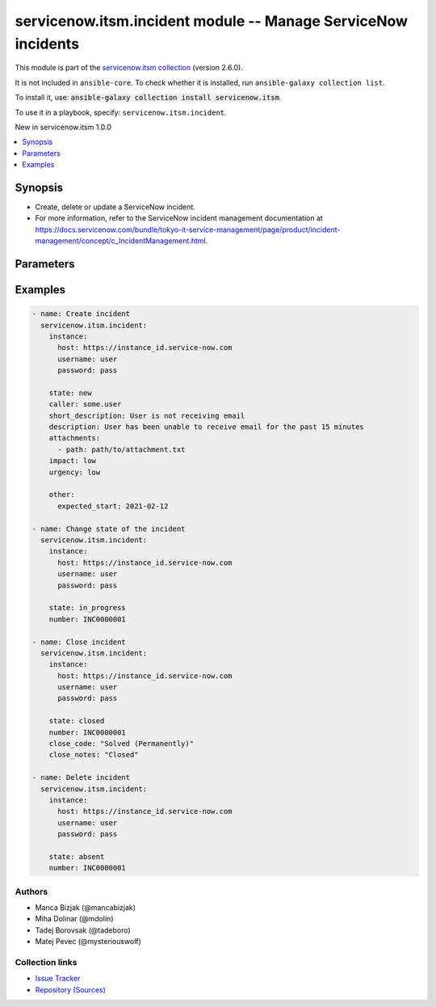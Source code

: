 
.. Created with antsibull-docs 2.11.0

servicenow.itsm.incident module -- Manage ServiceNow incidents
++++++++++++++++++++++++++++++++++++++++++++++++++++++++++++++

This module is part of the `servicenow.itsm collection <https://galaxy.ansible.com/ui/repo/published/servicenow/itsm/>`_ (version 2.6.0).

It is not included in ``ansible-core``.
To check whether it is installed, run ``ansible-galaxy collection list``.

To install it, use: :code:`ansible-galaxy collection install servicenow.itsm`.

To use it in a playbook, specify: ``servicenow.itsm.incident``.

New in servicenow.itsm 1.0.0

.. contents::
   :local:
   :depth: 1


Synopsis
--------

- Create, delete or update a ServiceNow incident.
- For more information, refer to the ServiceNow incident management documentation at \ https://docs.servicenow.com/bundle/tokyo-it-service-management/page/product/incident-management/concept/c_IncidentManagement.html\ .








Parameters
----------

.. raw:: html

  <table style="width: 100%;">
  <thead>
    <tr>
    <th colspan="2"><p>Parameter</p></th>
    <th><p>Comments</p></th>
  </tr>
  </thead>
  <tbody>
  <tr>
    <td colspan="2" valign="top">
      <div class="ansibleOptionAnchor" id="parameter-attachments"></div>
      <p style="display: inline;"><strong>attachments</strong></p>
      <a class="ansibleOptionLink" href="#parameter-attachments" title="Permalink to this option"></a>
      <p style="font-size: small; margin-bottom: 0;">
        <span style="color: purple;">list</span>
        / <span style="color: purple;">elements=dictionary</span>
      </p>
      <p><i style="font-size: small; color: darkgreen;">added in servicenow.itsm 1.2.0</i></p>
    </td>
    <td valign="top">
      <p>ServiceNow attachments.</p>
    </td>
  </tr>
  <tr>
    <td></td>
    <td valign="top">
      <div class="ansibleOptionAnchor" id="parameter-attachments/name"></div>
      <p style="display: inline;"><strong>name</strong></p>
      <a class="ansibleOptionLink" href="#parameter-attachments/name" title="Permalink to this option"></a>
      <p style="font-size: small; margin-bottom: 0;">
        <span style="color: purple;">string</span>
      </p>
    </td>
    <td valign="top">
      <p>Name of the file to be uploaded.</p>
      <p>Serves as unique identifier.</p>
      <p>If not specified, the module will use <em>path</em>&#x27;s base name.</p>
    </td>
  </tr>
  <tr>
    <td></td>
    <td valign="top">
      <div class="ansibleOptionAnchor" id="parameter-attachments/path"></div>
      <p style="display: inline;"><strong>path</strong></p>
      <a class="ansibleOptionLink" href="#parameter-attachments/path" title="Permalink to this option"></a>
      <p style="font-size: small; margin-bottom: 0;">
        <span style="color: purple;">string</span>
        / <span style="color: red;">required</span>
      </p>
    </td>
    <td valign="top">
      <p>Path to the file to be uploaded.</p>
    </td>
  </tr>
  <tr>
    <td></td>
    <td valign="top">
      <div class="ansibleOptionAnchor" id="parameter-attachments/type"></div>
      <p style="display: inline;"><strong>type</strong></p>
      <a class="ansibleOptionLink" href="#parameter-attachments/type" title="Permalink to this option"></a>
      <p style="font-size: small; margin-bottom: 0;">
        <span style="color: purple;">string</span>
      </p>
    </td>
    <td valign="top">
      <p>MIME type of the file to be attached.</p>
      <p>If not specified, the module will try to guess the file&#x27;s type from its extension.</p>
    </td>
  </tr>

  <tr>
    <td colspan="2" valign="top">
      <div class="ansibleOptionAnchor" id="parameter-caller"></div>
      <p style="display: inline;"><strong>caller</strong></p>
      <a class="ansibleOptionLink" href="#parameter-caller" title="Permalink to this option"></a>
      <p style="font-size: small; margin-bottom: 0;">
        <span style="color: purple;">string</span>
      </p>
    </td>
    <td valign="top">
      <p>A person who reported or is affected by this incident.</p>
      <p>Expected value for <em>caller</em> is user id (usually in the form of <code class='docutils literal notranslate'>first_name.last_name</code>).</p>
      <p>Required if the incident does not exist yet.</p>
    </td>
  </tr>
  <tr>
    <td colspan="2" valign="top">
      <div class="ansibleOptionAnchor" id="parameter-close_code"></div>
      <p style="display: inline;"><strong>close_code</strong></p>
      <a class="ansibleOptionLink" href="#parameter-close_code" title="Permalink to this option"></a>
      <p style="font-size: small; margin-bottom: 0;">
        <span style="color: purple;">string</span>
      </p>
    </td>
    <td valign="top">
      <p>Provide information on how the incident was resolved.</p>
      <p>Default choices are <code class='docutils literal notranslate'>Solved (Work Around</code>), <code class='docutils literal notranslate'>Solved (Permanently</code>), <code class='docutils literal notranslate'>Solved Remotely (Work Around</code>), <code class='docutils literal notranslate'>Solved Remotely (Permanently</code>), <code class='docutils literal notranslate'>Not Solved (Not Reproducible</code>), <code class='docutils literal notranslate'>Not Solved (Too Costly</code>), <code class='docutils literal notranslate'>Closed/Resolved by Caller</code>. One can override them by setting <em>incident_mapping.close_code</em>.</p>
      <p>Choices for <em>close_code</em> removed in 2.4.0.</p>
    </td>
  </tr>
  <tr>
    <td colspan="2" valign="top">
      <div class="ansibleOptionAnchor" id="parameter-close_notes"></div>
      <p style="display: inline;"><strong>close_notes</strong></p>
      <a class="ansibleOptionLink" href="#parameter-close_notes" title="Permalink to this option"></a>
      <p style="font-size: small; margin-bottom: 0;">
        <span style="color: purple;">string</span>
      </p>
    </td>
    <td valign="top">
      <p>Resolution notes added by the user who closed the incident.</p>
    </td>
  </tr>
  <tr>
    <td colspan="2" valign="top">
      <div class="ansibleOptionAnchor" id="parameter-description"></div>
      <p style="display: inline;"><strong>description</strong></p>
      <a class="ansibleOptionLink" href="#parameter-description" title="Permalink to this option"></a>
      <p style="font-size: small; margin-bottom: 0;">
        <span style="color: purple;">string</span>
      </p>
    </td>
    <td valign="top">
      <p>Long description of the incident with some more details.</p>
    </td>
  </tr>
  <tr>
    <td colspan="2" valign="top">
      <div class="ansibleOptionAnchor" id="parameter-hold_reason"></div>
      <p style="display: inline;"><strong>hold_reason</strong></p>
      <a class="ansibleOptionLink" href="#parameter-hold_reason" title="Permalink to this option"></a>
      <p style="font-size: small; margin-bottom: 0;">
        <span style="color: purple;">string</span>
      </p>
    </td>
    <td valign="top">
      <p>Reason why incident is on hold.</p>
      <p>Required if <em>state</em> value is <code class='docutils literal notranslate'>on_hold</code>.</p>
      <p>Default choices are <code class='docutils literal notranslate'>awaiting_caller</code>, <code class='docutils literal notranslate'>awaiting_change</code>, <code class='docutils literal notranslate'>awaiting_problem</code>, <code class='docutils literal notranslate'>awaiting_vendor</code>. One can override them by setting <em>incident_mapping.hold_reason</em>.</p>
    </td>
  </tr>
  <tr>
    <td colspan="2" valign="top">
      <div class="ansibleOptionAnchor" id="parameter-impact"></div>
      <p style="display: inline;"><strong>impact</strong></p>
      <a class="ansibleOptionLink" href="#parameter-impact" title="Permalink to this option"></a>
      <p style="font-size: small; margin-bottom: 0;">
        <span style="color: purple;">string</span>
      </p>
    </td>
    <td valign="top">
      <p>The measure of the business criticality of the affected service.</p>
      <p>Default choices are <code class='docutils literal notranslate'>low</code>, <code class='docutils literal notranslate'>medium</code>, <code class='docutils literal notranslate'>high</code>. One can override them by setting <em>incident_mapping.impact</em>.</p>
    </td>
  </tr>
  <tr>
    <td colspan="2" valign="top">
      <div class="ansibleOptionAnchor" id="parameter-incident_mapping"></div>
      <p style="display: inline;"><strong>incident_mapping</strong></p>
      <a class="ansibleOptionLink" href="#parameter-incident_mapping" title="Permalink to this option"></a>
      <p style="font-size: small; margin-bottom: 0;">
        <span style="color: purple;">dictionary</span>
      </p>
      <p><i style="font-size: small; color: darkgreen;">added in servicenow.itsm 1.3.0</i></p>
    </td>
    <td valign="top">
      <p>User mapping for <em>Incident</em> object, where user can override Choice Lists values for objects.</p>
    </td>
  </tr>
  <tr>
    <td></td>
    <td valign="top">
      <div class="ansibleOptionAnchor" id="parameter-incident_mapping/close_code"></div>
      <p style="display: inline;"><strong>close_code</strong></p>
      <a class="ansibleOptionLink" href="#parameter-incident_mapping/close_code" title="Permalink to this option"></a>
      <p style="font-size: small; margin-bottom: 0;">
        <span style="color: purple;">dictionary</span>
      </p>
    </td>
    <td valign="top">
      <p>Provide information on how the incident was resolved.</p>
      <p>Required if <em>state</em> value is <code class='docutils literal notranslate'>closed</code>.</p>
      <p>This option is introduce in 2.4.0.</p>
    </td>
  </tr>
  <tr>
    <td></td>
    <td valign="top">
      <div class="ansibleOptionAnchor" id="parameter-incident_mapping/hold_reason"></div>
      <p style="display: inline;"><strong>hold_reason</strong></p>
      <a class="ansibleOptionLink" href="#parameter-incident_mapping/hold_reason" title="Permalink to this option"></a>
      <p style="font-size: small; margin-bottom: 0;">
        <span style="color: purple;">dictionary</span>
      </p>
    </td>
    <td valign="top">
      <p>Reason why incident is on hold.</p>
      <p>Required if <em>state</em> value is <code class='docutils literal notranslate'>on_hold</code>.</p>
    </td>
  </tr>
  <tr>
    <td></td>
    <td valign="top">
      <div class="ansibleOptionAnchor" id="parameter-incident_mapping/impact"></div>
      <p style="display: inline;"><strong>impact</strong></p>
      <a class="ansibleOptionLink" href="#parameter-incident_mapping/impact" title="Permalink to this option"></a>
      <p style="font-size: small; margin-bottom: 0;">
        <span style="color: purple;">dictionary</span>
      </p>
    </td>
    <td valign="top">
      <p>The measure of the business criticality of the affected service.</p>
    </td>
  </tr>
  <tr>
    <td></td>
    <td valign="top">
      <div class="ansibleOptionAnchor" id="parameter-incident_mapping/state"></div>
      <p style="display: inline;"><strong>state</strong></p>
      <a class="ansibleOptionLink" href="#parameter-incident_mapping/state" title="Permalink to this option"></a>
      <p style="font-size: small; margin-bottom: 0;">
        <span style="color: purple;">dictionary</span>
      </p>
    </td>
    <td valign="top">
      <p>State of the incident.</p>
      <p>If <em>state</em> value is <code class='docutils literal notranslate'>on_hold</code>, <em>on_hold_reason</em> parameter must be filled in.</p>
      <p>Special value that can not be overridden is <code class='docutils literal notranslate'>absent</code>, which would remove an incident from ServiceNow.</p>
    </td>
  </tr>
  <tr>
    <td></td>
    <td valign="top">
      <div class="ansibleOptionAnchor" id="parameter-incident_mapping/urgency"></div>
      <p style="display: inline;"><strong>urgency</strong></p>
      <a class="ansibleOptionLink" href="#parameter-incident_mapping/urgency" title="Permalink to this option"></a>
      <p style="font-size: small; margin-bottom: 0;">
        <span style="color: purple;">dictionary</span>
      </p>
    </td>
    <td valign="top">
      <p>The extent to which resolution of an incident can bear delay.</p>
    </td>
  </tr>

  <tr>
    <td colspan="2" valign="top">
      <div class="ansibleOptionAnchor" id="parameter-instance"></div>
      <p style="display: inline;"><strong>instance</strong></p>
      <a class="ansibleOptionLink" href="#parameter-instance" title="Permalink to this option"></a>
      <p style="font-size: small; margin-bottom: 0;">
        <span style="color: purple;">dictionary</span>
      </p>
    </td>
    <td valign="top">
      <p>ServiceNow instance information.</p>
    </td>
  </tr>
  <tr>
    <td></td>
    <td valign="top">
      <div class="ansibleOptionAnchor" id="parameter-instance/access_token"></div>
      <p style="display: inline;"><strong>access_token</strong></p>
      <a class="ansibleOptionLink" href="#parameter-instance/access_token" title="Permalink to this option"></a>
      <p style="font-size: small; margin-bottom: 0;">
        <span style="color: purple;">string</span>
      </p>
      <p><i style="font-size: small; color: darkgreen;">added in servicenow.itsm 2.3.0</i></p>
    </td>
    <td valign="top">
      <p>Access token obtained via OAuth authentication.</p>
      <p>If not set, the value of the <code class='docutils literal notranslate'>SN_ACCESS_TOKEN</code> environment variable will be used.</p>
    </td>
  </tr>
  <tr>
    <td></td>
    <td valign="top">
      <div class="ansibleOptionAnchor" id="parameter-instance/api_path"></div>
      <p style="display: inline;"><strong>api_path</strong></p>
      <a class="ansibleOptionLink" href="#parameter-instance/api_path" title="Permalink to this option"></a>
      <p style="font-size: small; margin-bottom: 0;">
        <span style="color: purple;">string</span>
      </p>
      <p><i style="font-size: small; color: darkgreen;">added in servicenow.itsm 2.4.0</i></p>
    </td>
    <td valign="top">
      <p>Change the API endpoint of SNOW instance from default &#x27;api/now&#x27;.</p>
      <p style="margin-top: 8px;"><b style="color: blue;">Default:</b> <code style="color: blue;">&#34;api/now&#34;</code></p>
    </td>
  </tr>
  <tr>
    <td></td>
    <td valign="top">
      <div class="ansibleOptionAnchor" id="parameter-instance/client_id"></div>
      <p style="display: inline;"><strong>client_id</strong></p>
      <a class="ansibleOptionLink" href="#parameter-instance/client_id" title="Permalink to this option"></a>
      <p style="font-size: small; margin-bottom: 0;">
        <span style="color: purple;">string</span>
      </p>
    </td>
    <td valign="top">
      <p>ID of the client application used for OAuth authentication.</p>
      <p>If not set, the value of the <code class='docutils literal notranslate'>SN_CLIENT_ID</code> environment variable will be used.</p>
      <p>If provided, it requires <em>client_secret</em>.</p>
    </td>
  </tr>
  <tr>
    <td></td>
    <td valign="top">
      <div class="ansibleOptionAnchor" id="parameter-instance/client_secret"></div>
      <p style="display: inline;"><strong>client_secret</strong></p>
      <a class="ansibleOptionLink" href="#parameter-instance/client_secret" title="Permalink to this option"></a>
      <p style="font-size: small; margin-bottom: 0;">
        <span style="color: purple;">string</span>
      </p>
    </td>
    <td valign="top">
      <p>Secret associated with <em>client_id</em>. Used for OAuth authentication.</p>
      <p>If not set, the value of the <code class='docutils literal notranslate'>SN_CLIENT_SECRET</code> environment variable will be used.</p>
      <p>If provided, it requires <em>client_id</em>.</p>
    </td>
  </tr>
  <tr>
    <td></td>
    <td valign="top">
      <div class="ansibleOptionAnchor" id="parameter-instance/custom_headers"></div>
      <p style="display: inline;"><strong>custom_headers</strong></p>
      <a class="ansibleOptionLink" href="#parameter-instance/custom_headers" title="Permalink to this option"></a>
      <p style="font-size: small; margin-bottom: 0;">
        <span style="color: purple;">dictionary</span>
      </p>
      <p><i style="font-size: small; color: darkgreen;">added in servicenow.itsm 2.4.0</i></p>
    </td>
    <td valign="top">
      <p>A dictionary containing any extra headers which will be passed with the request.</p>
    </td>
  </tr>
  <tr>
    <td></td>
    <td valign="top">
      <div class="ansibleOptionAnchor" id="parameter-instance/grant_type"></div>
      <p style="display: inline;"><strong>grant_type</strong></p>
      <a class="ansibleOptionLink" href="#parameter-instance/grant_type" title="Permalink to this option"></a>
      <p style="font-size: small; margin-bottom: 0;">
        <span style="color: purple;">string</span>
      </p>
      <p><i style="font-size: small; color: darkgreen;">added in servicenow.itsm 1.1.0</i></p>
    </td>
    <td valign="top">
      <p>Grant type used for OAuth authentication.</p>
      <p>If not set, the value of the <code class='docutils literal notranslate'>SN_GRANT_TYPE</code> environment variable will be used.</p>
      <p>Since version 2.3.0, it no longer has a default value in the argument specifications.</p>
      <p>If not set by any means, the default value (that is, <em>password</em>) will be set internally to preserve backwards compatibility.</p>
      <p style="margin-top: 8px;"><b">Choices:</b></p>
      <ul>
        <li><p><code>&#34;password&#34;</code></p></li>
        <li><p><code>&#34;refresh_token&#34;</code></p></li>
      </ul>

    </td>
  </tr>
  <tr>
    <td></td>
    <td valign="top">
      <div class="ansibleOptionAnchor" id="parameter-instance/host"></div>
      <p style="display: inline;"><strong>host</strong></p>
      <a class="ansibleOptionLink" href="#parameter-instance/host" title="Permalink to this option"></a>
      <p style="font-size: small; margin-bottom: 0;">
        <span style="color: purple;">string</span>
        / <span style="color: red;">required</span>
      </p>
    </td>
    <td valign="top">
      <p>The ServiceNow host name.</p>
      <p>If not set, the value of the <code class='docutils literal notranslate'>SN_HOST</code> environment variable will be used.</p>
    </td>
  </tr>
  <tr>
    <td></td>
    <td valign="top">
      <div class="ansibleOptionAnchor" id="parameter-instance/password"></div>
      <p style="display: inline;"><strong>password</strong></p>
      <a class="ansibleOptionLink" href="#parameter-instance/password" title="Permalink to this option"></a>
      <p style="font-size: small; margin-bottom: 0;">
        <span style="color: purple;">string</span>
      </p>
    </td>
    <td valign="top">
      <p>Password used for authentication.</p>
      <p>If not set, the value of the <code class='docutils literal notranslate'>SN_PASSWORD</code> environment variable will be used.</p>
      <p>Required when using basic authentication or when <em>grant_type=password</em>.</p>
    </td>
  </tr>
  <tr>
    <td></td>
    <td valign="top">
      <div class="ansibleOptionAnchor" id="parameter-instance/refresh_token"></div>
      <p style="display: inline;"><strong>refresh_token</strong></p>
      <a class="ansibleOptionLink" href="#parameter-instance/refresh_token" title="Permalink to this option"></a>
      <p style="font-size: small; margin-bottom: 0;">
        <span style="color: purple;">string</span>
      </p>
      <p><i style="font-size: small; color: darkgreen;">added in servicenow.itsm 1.1.0</i></p>
    </td>
    <td valign="top">
      <p>Refresh token used for OAuth authentication.</p>
      <p>If not set, the value of the <code class='docutils literal notranslate'>SN_REFRESH_TOKEN</code> environment variable will be used.</p>
      <p>Required when <em>grant_type=refresh_token</em>.</p>
    </td>
  </tr>
  <tr>
    <td></td>
    <td valign="top">
      <div class="ansibleOptionAnchor" id="parameter-instance/timeout"></div>
      <p style="display: inline;"><strong>timeout</strong></p>
      <a class="ansibleOptionLink" href="#parameter-instance/timeout" title="Permalink to this option"></a>
      <p style="font-size: small; margin-bottom: 0;">
        <span style="color: purple;">float</span>
      </p>
    </td>
    <td valign="top">
      <p>Timeout in seconds for the connection with the ServiceNow instance.</p>
      <p>If not set, the value of the <code class='docutils literal notranslate'>SN_TIMEOUT</code> environment variable will be used.</p>
    </td>
  </tr>
  <tr>
    <td></td>
    <td valign="top">
      <div class="ansibleOptionAnchor" id="parameter-instance/username"></div>
      <p style="display: inline;"><strong>username</strong></p>
      <a class="ansibleOptionLink" href="#parameter-instance/username" title="Permalink to this option"></a>
      <p style="font-size: small; margin-bottom: 0;">
        <span style="color: purple;">string</span>
      </p>
    </td>
    <td valign="top">
      <p>Username used for authentication.</p>
      <p>If not set, the value of the <code class='docutils literal notranslate'>SN_USERNAME</code> environment variable will be used.</p>
      <p>Required when using basic authentication or when <em>grant_type=password</em>.</p>
    </td>
  </tr>
  <tr>
    <td></td>
    <td valign="top">
      <div class="ansibleOptionAnchor" id="parameter-instance/validate_certs"></div>
      <p style="display: inline;"><strong>validate_certs</strong></p>
      <a class="ansibleOptionLink" href="#parameter-instance/validate_certs" title="Permalink to this option"></a>
      <p style="font-size: small; margin-bottom: 0;">
        <span style="color: purple;">boolean</span>
      </p>
      <p><i style="font-size: small; color: darkgreen;">added in servicenow.itsm 2.3.0</i></p>
    </td>
    <td valign="top">
      <p>If host&#x27;s certificate is validated or not.</p>
      <p style="margin-top: 8px;"><b">Choices:</b></p>
      <ul>
        <li><p><code>false</code></p></li>
        <li><p><code style="color: blue;"><b>true</b></code> <span style="color: blue;">← (default)</span></p></li>
      </ul>

    </td>
  </tr>

  <tr>
    <td colspan="2" valign="top">
      <div class="ansibleOptionAnchor" id="parameter-number"></div>
      <p style="display: inline;"><strong>number</strong></p>
      <a class="ansibleOptionLink" href="#parameter-number" title="Permalink to this option"></a>
      <p style="font-size: small; margin-bottom: 0;">
        <span style="color: purple;">string</span>
      </p>
    </td>
    <td valign="top">
      <p>Number of the record to operate on.</p>
      <p>Note that contrary to <em>sys_id</em>, <em>number</em> may not uniquely identify a record.</p>
    </td>
  </tr>
  <tr>
    <td colspan="2" valign="top">
      <div class="ansibleOptionAnchor" id="parameter-other"></div>
      <p style="display: inline;"><strong>other</strong></p>
      <a class="ansibleOptionLink" href="#parameter-other" title="Permalink to this option"></a>
      <p style="font-size: small; margin-bottom: 0;">
        <span style="color: purple;">dictionary</span>
      </p>
    </td>
    <td valign="top">
      <p>Optional remaining parameters.</p>
      <p>For more information on optional parameters, refer to the ServiceNow create incident documentation at <a href='https://docs.servicenow.com/bundle/tokyo-it-service-management/page/product/incident-management/task/create-an-incident.html'>https://docs.servicenow.com/bundle/tokyo-it-service-management/page/product/incident-management/task/create-an-incident.html</a>.</p>
    </td>
  </tr>
  <tr>
    <td colspan="2" valign="top">
      <div class="ansibleOptionAnchor" id="parameter-short_description"></div>
      <p style="display: inline;"><strong>short_description</strong></p>
      <a class="ansibleOptionLink" href="#parameter-short_description" title="Permalink to this option"></a>
      <p style="font-size: small; margin-bottom: 0;">
        <span style="color: purple;">string</span>
      </p>
    </td>
    <td valign="top">
      <p>Short description of the incident.</p>
      <p>Required if the incident does not exist yet.</p>
    </td>
  </tr>
  <tr>
    <td colspan="2" valign="top">
      <div class="ansibleOptionAnchor" id="parameter-state"></div>
      <p style="display: inline;"><strong>state</strong></p>
      <a class="ansibleOptionLink" href="#parameter-state" title="Permalink to this option"></a>
      <p style="font-size: small; margin-bottom: 0;">
        <span style="color: purple;">string</span>
      </p>
    </td>
    <td valign="top">
      <p>State of incident.</p>
      <p>If <em>state</em> value is <code class='docutils literal notranslate'>on_hold</code>, <em>on_hold_reason</em> parameter must be filled in.</p>
      <p>Default choices are <code class='docutils literal notranslate'>new</code>, <code class='docutils literal notranslate'>in_progress</code>, <code class='docutils literal notranslate'>on_hold</code>, <code class='docutils literal notranslate'>resolved</code>, <code class='docutils literal notranslate'>closed</code>, <code class='docutils literal notranslate'>canceled</code>, <code class='docutils literal notranslate'>absent</code>. One can override them by setting <em>incident_mapping.state</em>.</p>
    </td>
  </tr>
  <tr>
    <td colspan="2" valign="top">
      <div class="ansibleOptionAnchor" id="parameter-sys_id"></div>
      <p style="display: inline;"><strong>sys_id</strong></p>
      <a class="ansibleOptionLink" href="#parameter-sys_id" title="Permalink to this option"></a>
      <p style="font-size: small; margin-bottom: 0;">
        <span style="color: purple;">string</span>
      </p>
    </td>
    <td valign="top">
      <p>Unique identifier of the record to operate on.</p>
    </td>
  </tr>
  <tr>
    <td colspan="2" valign="top">
      <div class="ansibleOptionAnchor" id="parameter-urgency"></div>
      <p style="display: inline;"><strong>urgency</strong></p>
      <a class="ansibleOptionLink" href="#parameter-urgency" title="Permalink to this option"></a>
      <p style="font-size: small; margin-bottom: 0;">
        <span style="color: purple;">string</span>
      </p>
    </td>
    <td valign="top">
      <p>The extent to which resolution of an incident can bear delay.</p>
      <p>Default choices are <code class='docutils literal notranslate'>low</code>, <code class='docutils literal notranslate'>medium</code>, <code class='docutils literal notranslate'>high</code>. One can override them by setting <em>incident_mapping.urgency</em>.</p>
    </td>
  </tr>
  </tbody>
  </table>






Examples
--------

.. code-block:: yaml

    
    - name: Create incident
      servicenow.itsm.incident:
        instance:
          host: https://instance_id.service-now.com
          username: user
          password: pass

        state: new
        caller: some.user
        short_description: User is not receiving email
        description: User has been unable to receive email for the past 15 minutes
        attachments:
          - path: path/to/attachment.txt
        impact: low
        urgency: low

        other:
          expected_start: 2021-02-12

    - name: Change state of the incident
      servicenow.itsm.incident:
        instance:
          host: https://instance_id.service-now.com
          username: user
          password: pass

        state: in_progress
        number: INC0000001

    - name: Close incident
      servicenow.itsm.incident:
        instance:
          host: https://instance_id.service-now.com
          username: user
          password: pass

        state: closed
        number: INC0000001
        close_code: "Solved (Permanently)"
        close_notes: "Closed"

    - name: Delete incident
      servicenow.itsm.incident:
        instance:
          host: https://instance_id.service-now.com
          username: user
          password: pass

        state: absent
        number: INC0000001







Authors
~~~~~~~

- Manca Bizjak (@mancabizjak)
- Miha Dolinar (@mdolin)
- Tadej Borovsak (@tadeboro)
- Matej Pevec (@mysteriouswolf)



Collection links
~~~~~~~~~~~~~~~~

* `Issue Tracker <https://github.com/ansible-collections/servicenow.itsm/issues>`__
* `Repository (Sources) <https://github.com/ansible-collections/servicenow.itsm>`__

